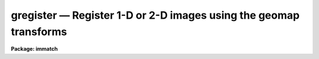 gregister — Register 1-D or 2-D images using the geomap transforms
==================================================================

**Package: immatch**

.. raw:: html

  <BODY>
  <TABLE WIDTH="100%" BORDER=0><TR>
  <TD ALIGN=LEFT><FONT SIZE=4>
  <B>gregister (Dec98)</B></FONT></TD>
  <TD ALIGN=CENTER><FONT SIZE=4>
  <B>images.immatch</B>
  </FONT></TD>
  <TD ALIGN=RIGHT><FONT SIZE=4>
  <B>gregister (Dec98)</B></FONT></TD>
  </TR></TABLE><P>
  <TITLE>gregister</TITLE>
  <UL>
  </UL>
  <H2><A NAME="s_name">NAME</A></H2>
  <! BeginSection: 'NAME'>
  <UL>
  gregister -- transform a list of images from one coordinate system to another
  </UL>
  <! EndSection:   'NAME'>
  <H2><A NAME="s_usage">USAGE</A></H2>
  <! BeginSection: 'USAGE'>
  <UL>
  gregister input output database transforms
  </UL>
  <! EndSection:   'USAGE'>
  <H2><A NAME="s_parameters">PARAMETERS</A></H2>
  <! BeginSection: 'PARAMETERS'>
  <UL>
  <DL>
  <DT><B><A NAME="l_input">input</A></B></DT>
  <! Sec='PARAMETERS' Level=0 Label='input' Line='input'>
  <DD>List of images to be transformed.
  </DD>
  </DL>
  <DL>
  <DT><B><A NAME="l_output">output</A></B></DT>
  <! Sec='PARAMETERS' Level=0 Label='output' Line='output'>
  <DD>List of output images.
  </DD>
  </DL>
  <DL>
  <DT><B><A NAME="l_database">database</A></B></DT>
  <! Sec='PARAMETERS' Level=0 Label='database' Line='database'>
  <DD>The name of the text file database produced by GEOMAP containing the coordinate
  transformation(s).
  </DD>
  </DL>
  <DL>
  <DT><B><A NAME="l_transforms">transforms</A></B></DT>
  <! Sec='PARAMETERS' Level=0 Label='transforms' Line='transforms'>
  <DD>The list of the database record(s) containing the transformations. 
  The number of transforms must be 1 or the same as the number of input
  images.  Transforms is usually the name of the
  text file input to GEOMAP which lists the reference and input
  coordinates of the control points.
  </DD>
  </DL>
  <DL>
  <DT><B><A NAME="l_geometry">geometry = "<TT>geometric</TT>"</A></B></DT>
  <! Sec='PARAMETERS' Level=0 Label='geometry' Line='geometry = "geometric"'>
  <DD>The type of geometry to be applied: The choices are:
  <DL>
  <DT><B><A NAME="l_linear">linear</A></B></DT>
  <! Sec='PARAMETERS' Level=1 Label='linear' Line='linear'>
  <DD>The linear part, shifts, scales and rotations are computed.
  </DD>
  </DL>
  <DL>
  <DT><B><A NAME="l_geometric">geometric</A></B></DT>
  <! Sec='PARAMETERS' Level=1 Label='geometric' Line='geometric'>
  <DD>The full transformation is computed.
  </DD>
  </DL>
  </DD>
  </DL>
  <DL>
  <DT><B><A NAME="l_xmin">xmin = INDEF, xmax = INDEF, ymin = INDEF, ymax = INDEF</A></B></DT>
  <! Sec='PARAMETERS' Level=0 Label='xmin' Line='xmin = INDEF, xmax = INDEF, ymin = INDEF, ymax = INDEF'>
  <DD>The minimum and maximum x and y reference values of the output image.
  Xmin, xmax, ymin and ymax default to minimum and maximum values set in GEOMAP,
  and may not extend beyond the bounds of those parameters.
  </DD>
  </DL>
  <DL>
  <DT><B><A NAME="l_xscale">xscale = 1.0, yscale = 1.0</A></B></DT>
  <! Sec='PARAMETERS' Level=0 Label='xscale' Line='xscale = 1.0, yscale = 1.0'>
  <DD>The output x and y scales in units of reference x and y
  units per pixel, e.g "/ pixel or Angstroms / pixel if the reference
  coordinates
  are arc-seconds or Angstroms. If the reference coordinates are in pixels
  then xscale and yscale should be 1.0 to preserve the scale of the reference
  image. The default is set for pixel coordinates.
  If xscale and yscale are undefined (INDEF), xscale and yscale default to the
  range of the reference coordinates over the range in pixels.
  Xscale and yscale override the values of ncols and nlines.
  </DD>
  </DL>
  <DL>
  <DT><B><A NAME="l_ncols">ncols = INDEF, nlines = INDEF</A></B></DT>
  <! Sec='PARAMETERS' Level=0 Label='ncols' Line='ncols = INDEF, nlines = INDEF'>
  <DD>The number of columns and lines in the output image. Ncols and nlines default
  to the size of the input image. If xscale or yscale are defined ncols or nlines
  are overridden.
  </DD>
  </DL>
  <DL>
  <DT><B><A NAME="l_xsample">xsample = 1.0, ysample = 1.0</A></B></DT>
  <! Sec='PARAMETERS' Level=0 Label='xsample' Line='xsample = 1.0, ysample = 1.0'>
  <DD>The coordinate surface subsampling factor. The coordinate surfaces are
  evaluated at every xsample-th pixel in x and every ysample-th pixel in y.
  Transformed coordinates  at intermediate pixel values are determined by
  bilinear interpolation in the coordinate surfaces.
  </DD>
  </DL>
  <DL>
  <DT><B><A NAME="l_interpolant">interpolant = "<TT>linear</TT>"</A></B></DT>
  <! Sec='PARAMETERS' Level=0 Label='interpolant' Line='interpolant = "linear"'>
  <DD>The choices are the following.
  <DL>
  <DT><B><A NAME="l_nearest">nearest</A></B></DT>
  <! Sec='PARAMETERS' Level=1 Label='nearest' Line='nearest'>
  <DD>Nearest neighbor.
  </DD>
  </DL>
  <DL>
  <DT><B><A NAME="l_linear">linear</A></B></DT>
  <! Sec='PARAMETERS' Level=1 Label='linear' Line='linear'>
  <DD>Bilinear interpolation in x and y.
  </DD>
  </DL>
  <DL>
  <DT><B><A NAME="l_poly3">poly3</A></B></DT>
  <! Sec='PARAMETERS' Level=1 Label='poly3' Line='poly3'>
  <DD>Third order polynomial in x and y.
  </DD>
  </DL>
  <DL>
  <DT><B><A NAME="l_poly5">poly5</A></B></DT>
  <! Sec='PARAMETERS' Level=1 Label='poly5' Line='poly5'>
  <DD>Fifth order polynomial in x and y.
  </DD>
  </DL>
  <DL>
  <DT><B><A NAME="l_spline3">spline3</A></B></DT>
  <! Sec='PARAMETERS' Level=1 Label='spline3' Line='spline3'>
  <DD>Bicubic spline.
  </DD>
  </DL>
  <DL>
  <DT><B><A NAME="l_sinc">sinc</A></B></DT>
  <! Sec='PARAMETERS' Level=1 Label='sinc' Line='sinc'>
  <DD>2D sinc interpolation. Users can specify the sinc interpolant width by
  appending a width value to the interpolant string, e.g. sinc51 specifies
  a 51 by 51 pixel wide sinc interpolant. The sinc width will be rounded up to
  the nearest odd number.  The default sinc width is 31 by 31.
  </DD>
  </DL>
  <DL>
  <DT><B><A NAME="l_lsinc">lsinc</A></B></DT>
  <! Sec='PARAMETERS' Level=1 Label='lsinc' Line='lsinc'>
  <DD>Look-up table sinc interpolation. Users can specify the look-up table sinc
  interpolant width by appending a width value to the interpolant string, e.g.
  lsinc51 specifies a 51 by 51 pixel wide look-up table sinc interpolant. The user
  supplied sinc width will be rounded up to the nearest odd number. The default
  sinc width is 31 by 31 pixels. Users can specify the resolution of the lookup
  table sinc by appending the look-up table size in square brackets to the
  interpolant string, e.g. lsinc51[20] specifies a 20 by 20 element sinc
  look-up table interpolant with a pixel resolution of 0.05 pixels in x and y.
  The default look-up table size and resolution are 20 by 20 and 0.05 pixels
  in x and y respectively.
  </DD>
  </DL>
  <DL>
  <DT><B><A NAME="l_drizzle">drizzle</A></B></DT>
  <! Sec='PARAMETERS' Level=1 Label='drizzle' Line='drizzle'>
  <DD>2D drizzle resampling. Users can specify the drizzle pixel fraction in x and y
  by appending a value between 0.0 and 1.0 in square brackets to the
  interpolant string, e.g. drizzle[0.5]. The default value is 1.0.
  The value 0.0 is increased internally to 0.001. Drizzle resampling
  with a pixel fraction of 1.0 in x and y is equivalent to fractional pixel
  rotated block summing (fluxconserve = yes) or averaging (flux_conserve = no)  if
  xmag and ymag are &gt; 1.0.
  </DD>
  </DL>
  </DD>
  </DL>
  <DL>
  <DT><B><A NAME="l_boundary">boundary = "<TT>nearest</TT>"</A></B></DT>
  <! Sec='PARAMETERS' Level=0 Label='boundary' Line='boundary = "nearest"'>
  <DD>The boundary extension choices are:
  <DL>
  <DT><B><A NAME="l_nearest">nearest</A></B></DT>
  <! Sec='PARAMETERS' Level=1 Label='nearest' Line='nearest'>
  <DD>Use the value of the nearest boundary pixel.
  </DD>
  </DL>
  <DL>
  <DT><B><A NAME="l_constant">constant</A></B></DT>
  <! Sec='PARAMETERS' Level=1 Label='constant' Line='constant'>
  <DD>Use a constant value.
  </DD>
  </DL>
  <DL>
  <DT><B><A NAME="l_reflect">reflect</A></B></DT>
  <! Sec='PARAMETERS' Level=1 Label='reflect' Line='reflect'>
  <DD>Generate value by reflecting about the boundary.
  </DD>
  </DL>
  <DL>
  <DT><B><A NAME="l_wrap">wrap</A></B></DT>
  <! Sec='PARAMETERS' Level=1 Label='wrap' Line='wrap'>
  <DD>Generate a value by wrapping around to the opposite side of the image.
  </DD>
  </DL>
  </DD>
  </DL>
  <DL>
  <DT><B><A NAME="l_constant">constant = 0.</A></B></DT>
  <! Sec='PARAMETERS' Level=0 Label='constant' Line='constant = 0.'>
  <DD>The value of the constant for boundary extension.
  </DD>
  </DL>
  <DL>
  <DT><B><A NAME="l_fluxconserve">fluxconserve = yes</A></B></DT>
  <! Sec='PARAMETERS' Level=0 Label='fluxconserve' Line='fluxconserve = yes'>
  <DD>Preserve the total image flux. The output pixel values are multiplied by
  the Jacobian of the coordinate transformation.
  </DD>
  </DL>
  <DL>
  <DT><B><A NAME="l_nxblock">nxblock = 512, nyblock = 512</A></B></DT>
  <! Sec='PARAMETERS' Level=0 Label='nxblock' Line='nxblock = 512, nyblock = 512'>
  <DD>If the dimensions of the output image are less than nxblock and nyblock
  then the entire image is transformed at once. Otherwise blocks of size
  nxblock by nyblock are transformed one at a time.
  </DD>
  </DL>
  <DL>
  <DT><B><A NAME="l_verbose">verbose = yes</A></B></DT>
  <! Sec='PARAMETERS' Level=0 Label='verbose' Line='verbose = yes'>
  <DD>Print messages about the progress of the task ?
  </DD>
  </DL>
  </UL>
  <! EndSection:   'PARAMETERS'>
  <H2><A NAME="s_description">DESCRIPTION</A></H2>
  <! BeginSection: 'DESCRIPTION'>
  <UL>
  <P>
  GREGISTER corrects an image for geometric distortion using the coordinate
  transformation computed by GEOMAP. The transformation is stored as the
  coefficients of a polynomial surface in record <I>transforms</I>,
  in the text file <I>database</I>.
  The coordinate surface is sampled at every <I>xsample</I> and <I>ysample</I>
  pixel in x and y.
  The transformed coordinates at intermediate pixel values are
  determined by bilinear interpolation in the coordinate surface. If
  <I>xsample</I> and <I>ysample</I> = 1, the coordinate
  surface is evaluated at every pixel. Use of <I>xsample</I> and <I>ysample</I>
  are strongly recommended for large images and high order coordinate
  surfaces in order to reduce the execution time.
  <P>
  <I>Xmin</I>, <I>xmax</I>, <I>ymin</I> and <I>ymax</I> define the range of
  reference coordinates represented in the output picture. These numbers
  default to the minimum and maximum x and y reference values used by GEOMAP,
  and may not exceed these values.
  The scale and size of the output picture is determined as follows.
  <P>
  <PRE>
  	ncols = ncols(input)
  	if (xscale == INDEF)
  	    xscale = (xmax - xmin ) / (ncols - 1)
  	else
  	    ncols = (xmax - xmin) / xscale + 1
  <P>
  	nlines = nlines(input)
  	if (yscale == INDEF)
  	    yscale = (ymax - ymin ) / (nlines - 1)
  	else
  	    nlines = (ymax - ymin) / yscale + 1
  </PRE>
  <P>
  The output image gray levels are determined by interpolating in the input
  image at the positions of the transformed output pixels. If the
  <I>fluxconserve</I> switch is set the output pixel values are multiplied by
  the Jacobian of the transformation.  GREGISTER uses the routines in the
  2-D interpolation package.
  <P>
  The output image is computed in <I>nxblock</I> by <I>nyblock</I> pixel sections.
  If possible users should set these numbers to values larger than the dimensions
  of the output image, in order to minimize the number of disk reads and writes
  required to compute the output image.  If this is not feasible and the image
  rotation is small users should set nxblock to be greater than the number of
  columns in the output image, and nyblock to be as large as machine memory
  will permit.
  <P>
  If the environment variable <I>nomwcs</I> is "<TT>no</TT>" then the world coordinate
  system of the input image is modified in the output image to reflect the
  effects of the <I>linear</I> portion of the registration operation.
  Support does not yet exist in the IRAF world coordinate system interface
  for the higher order distortion corrections that GREGISTER is capable
  of performing.
  <P>
  </UL>
  <! EndSection:   'DESCRIPTION'>
  <H2><A NAME="s_timings">TIMINGS</A></H2>
  <! BeginSection: 'TIMINGS'>
  <UL>
  It requires approximately 70 and 290 cpu seconds to correct a 512 by 512
  square image for geometric distortion using a low order coordinate surface
  and bilinear and biquintic interpolation respectively (Vax 11/750 far).
  <P>
  </UL>
  <! EndSection:   'TIMINGS'>
  <H2><A NAME="s_examples">EXAMPLES</A></H2>
  <! BeginSection: 'EXAMPLES'>
  <UL>
  <DL>
  <DT><B><A NAME="l_1">1.</A></B></DT>
  <! Sec='EXAMPLES' Level=0 Label='1' Line='1.'>
  <DD>Transform an image to the reference coordinate system of a 512 by 512 pixel
  square image. The output image will have the same scale and size as the
  reference image if the reference coordinates are in pixels.
  <P>
  <PRE>
  cl&gt; geomap coords database 1.0 512.0 1.0 512.0
  cl&gt; gregister input output database coords
  </PRE>
  </DD>
  </DL>
  <DL>
  <DT><B><A NAME="l_2">2.</A></B></DT>
  <! Sec='EXAMPLES' Level=0 Label='2' Line='2.'>
  <DD>Repeat the previous example but rescale the output image. The scale of the
  output image will be 2.5 reference units per pixel and its size will be
  determined by the xmin, xmax, ymin, ymax parameters (1.0, 512.0, 1.0, 512.0).
  <P>
  <PRE>
  cl&gt; geomap coords database 1.0 512.0 1.0 512.0
  cl&gt; gregister input output database coords xscale=2.5 yscale=2.5
  </PRE>
  </DD>
  </DL>
  <DL>
  <DT><B><A NAME="l_3">3.</A></B></DT>
  <! Sec='EXAMPLES' Level=0 Label='3' Line='3.'>
  <DD>Correct an image for 3rd order geometric distortion using an output scale of 2
  reference units per pixel unit and bicubic spline interpolation with no flux
  correction. 
  <P>
  <PRE>
  cl&gt; geomap coords database 1.0 512.0 1.0 512.0 xxorder=4 xyorder=4 \<BR>
  xxterms=yes yxorder=4 yyorder=4 yxterms=yes
  cl&gt; gregister input output database coords xscale=2. yscale=2. \<BR>
  &gt;&gt;&gt; inter=spline3 flux-
  </PRE>
  </DD>
  </DL>
  <DL>
  <DT><B><A NAME="l_4">4.</A></B></DT>
  <! Sec='EXAMPLES' Level=0 Label='4' Line='4.'>
  <DD>Transform three images using 3 different transformation records stored
  in the database file.
  <P>
  <PRE>
  cl&gt; geomap coord1,coord2,coord3 database 1. 512. 1. 512.
  cl&gt; gregister im1,im2,im3 imout1,imout2,imout3 database \<BR>
  &gt;&gt;&gt; coord1,coord2,coords3
  </PRE>
  </DD>
  </DL>
  <DL>
  <DT><B><A NAME="l_5">5.</A></B></DT>
  <! Sec='EXAMPLES' Level=0 Label='5' Line='5.'>
  <DD>Repeat the above example using the textfiles inlist, outlist, reclist which
  contain the list of input images, list of output images and list of coordinate
  files respectively.
  <P>
  <PRE>
  cl&gt; geomap @reclist database 1. 512. 1. 512.
  cl&gt; gregister @inlist @outlist database @reclist
  </PRE>
  </DD>
  </DL>
  <P>
  </UL>
  <! EndSection:   'EXAMPLES'>
  <H2><A NAME="s_bugs">BUGS</A></H2>
  <! BeginSection: 'BUGS'>
  <UL>
  Support does yet exist in the IRAF world coordinate system interface
  for the higher order distortion corrections that GREGISTER is capable
  of performing.
  <P>
  </UL>
  <! EndSection:   'BUGS'>
  <H2><A NAME="s_see_also">SEE ALSO</A></H2>
  <! BeginSection: 'SEE ALSO'>
  <UL>
  imshift, magnify, rotate, imlintran, geomap, geotran, geoxytran
  </UL>
  <! EndSection:    'SEE ALSO'>
  
  <! Contents: 'NAME' 'USAGE' 'PARAMETERS' 'DESCRIPTION' 'TIMINGS' 'EXAMPLES' 'BUGS' 'SEE ALSO'  >
  
  </BODY>
  </HTML>